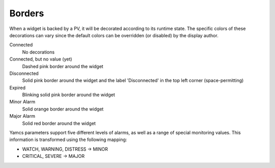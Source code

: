 Borders
=======

When a widget is backed by a PV, it will be decorated according to its runtime state. The specific colors of these decorations can vary since the default colors can be overridden (or disabled) by the display author.

Connected
    No decorations

Connected, but no value (yet)
    Dashed pink border around the widget

Disconnected
    Solid pink border around the widget and the label 'Disconnected' in the top left corner (space-permitting)

Expired
    Blinking solid pink border around the widget

Minor Alarm
    Solid orange border around the widget

Major Alarm
    Solid red border around the widget


Yamcs parameters support five different levels of alarms, as well as a range of special monitoring values. This information is transformed using the following mapping:

* WATCH, WARNING, DISTRESS → MINOR
* CRITICAL, SEVERE → MAJOR

